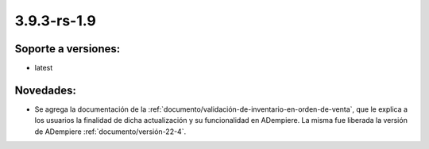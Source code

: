 .. _documento/versión-3-9-3-rs-1-9:

**3.9.3-rs-1.9**
================

**Soporte a versiones:**
------------------------

- latest

**Novedades:**
--------------

- Se agrega la documentación de la :ref:`documento/validación-de-inventario-en-orden-de-venta`, que le explica a los usuarios la finalidad de dicha actualización y su funcionalidad en ADempiere. La misma fue liberada la versión de ADempiere :ref:`documento/versión-22-4`.